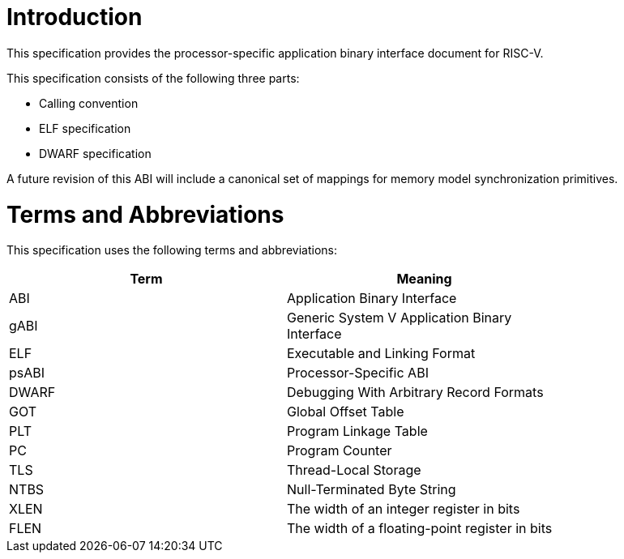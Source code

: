 = Introduction

This specification provides the processor-specific application binary interface
document for RISC-V.

This specification consists of the following three parts:

- Calling convention
- ELF specification
- DWARF specification

A future revision of this ABI will include a canonical set of mappings for
memory model synchronization primitives.

= Terms and Abbreviations

This specification uses the following terms and abbreviations:

[width=80%]
|===
| Term  | Meaning

| ABI   | Application Binary Interface
| gABI  | Generic System V Application Binary Interface
| ELF   | Executable and Linking Format
| psABI | Processor-Specific ABI
| DWARF | Debugging With Arbitrary Record Formats
| GOT   | Global Offset Table
| PLT   | Program Linkage Table
| PC    | Program Counter
| TLS   | Thread-Local Storage
| NTBS  | Null-Terminated Byte String
| XLEN  | The width of an integer register in bits
| FLEN  | The width of a floating-point register in bits
|===
